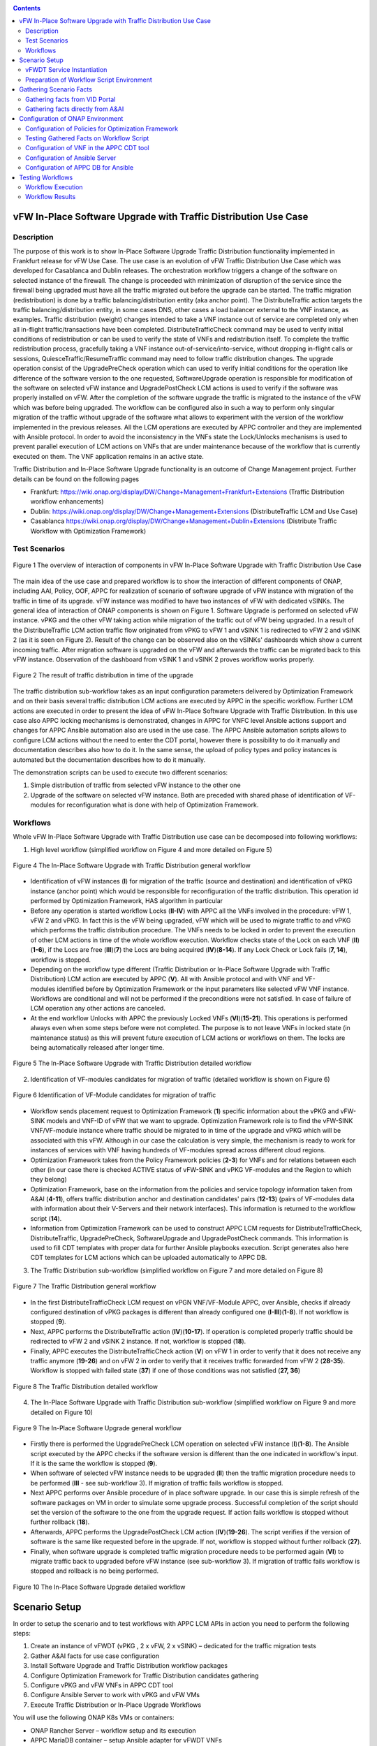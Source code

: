 .. This work is licensed under a Creative Commons Attribution 4.0
   International License. http://creativecommons.org/licenses/by/4.0

.. _docs_vfw_traffic:

.. contents::
   :depth: 3
..

vFW In-Place Software Upgrade with Traffic Distribution Use Case
----------------------------------------------------------------
Description
~~~~~~~~~~~

The purpose of this work is to show In-Place Software Upgrade Traffic Distribution functionality implemented in Frankfurt release for vFW Use Case.
The use case is an evolution of vFW Traffic Distribution Use Case which was developed for Casablanca and Dublin releases.
The orchestration workflow triggers a change of the software on selected instance of the firewall. The change is proceeded with minimization of disruption of the
service since the firewall being upgraded must have all the traffic migrated out before the upgrade can be started. The traffic migration (redistribution) is done by
a traffic balancing/distribution entity (aka anchor point). The DistributeTraffic action targets the traffic balancing/distribution entity, in some cases DNS, other cases a load balancer external to the VNF instance, as examples.
Traffic distribution (weight) changes intended to take a VNF instance out of service are completed only when all in-flight traffic/transactions have been completed.
DistributeTrafficCheck command may be used to verify initial conditions of redistribution or can be used to verify the state of VNFs and redistribution itself.
To complete the traffic redistribution process, gracefully taking a VNF instance out-of-service/into-service, without dropping in-flight calls or sessions,
QuiesceTraffic/ResumeTraffic command may need to follow traffic distribution changes. The upgrade operation consist of the UpgradePreCheck operation which can used to verify
initial conditions for the operation like difference of the software version to the one requested, SoftwareUpgrade operation is responsible for modification of the software on
selected vFW instance and UpgradePostCheck LCM actions is used to verify if the software was properly installed on vFW. After the completion of the software upgrade the traffic is migrated to the
instance of the vFW which was before being upgraded. The workflow can be configured also in such a way to perform only singular migration of the traffic without upgrade of the software
what allows to experiment with the version of the workflow implemented in the previous releases. All the LCM operations are executed by APPC controller and they are implemented with Ansible protocol. In order to avoid the inconsistency in the VNFs state the Lock/Unlocks
mechanisms is used to prevent parallel execution of LCM actions on VNFs that are under maintenance because of the workflow that is currently executed on them.
The VNF application remains in an active state.


Traffic Distribution and In-Place Software Upgrade functionality is an outcome of Change Management project. Further details can be found on the following pages

- Frankfurt: https://wiki.onap.org/display/DW/Change+Management+Frankfurt+Extensions (Traffic Distribution workflow enhancements)

- Dublin: https://wiki.onap.org/display/DW/Change+Management+Extensions (DistributeTraffic LCM and Use Case)

- Casablanca https://wiki.onap.org/display/DW/Change+Management+Dublin+Extensions (Distribute Traffic Workflow with Optimization Framework)

Test Scenarios
~~~~~~~~~~~~~~

.. figure:: files/dt-use-case.png
   :scale: 40 %
   :align: center

   Figure 1 The overview of interaction of components in vFW In-Place Software Upgrade with Traffic Distribution Use Case

The main idea of the use case and prepared workflow is to show the interaction of different components of ONAP, including AAI, Policy, OOF, APPC for realization of scenario of software upgrade
of vFW instance with migration of the traffic in time of its upgrade. vFW instance was modified to have two instances of vFW with dedicated vSINKs. The general idea of interaction of ONAP components
is shown on Figure 1. Software Upgrade is performed on selected vFW instance. vPKG and the other vFW taking action while migration of the traffic out of vFW being upgraded. In a result of the DistributeTraffic
LCM action traffic flow originated from vPKG to vFW 1 and vSINK 1 is redirected to vFW 2 and vSINK 2 (as it is seen on Figure 2). Result of the change can be observed also on the vSINKs' dashboards which show
a current incoming traffic. After migration software is upgraded on the vFW and afterwards the traffic can be migrated back to this vFW instance. Observation of the dashboard from vSINK 1 and vSINK 2 proves workflow works properly.

.. figure:: files/dt-result.png
   :scale: 60 %
   :align: center

   Figure 2 The result of traffic distribution in time of the upgrade

The traffic distribution sub-workflow takes as an input configuration parameters delivered by Optimization Framework and on their basis several traffic distribution LCM actions are executed by APPC in the specific workflow.
Further LCM actions are executed in order to present the idea of vFW In-Place Software Upgrade with Traffic Distribution. In this use case also APPC locking mechanisms is demonstrated, changes in APPC for VNFC level Ansible
actions support and changes for APPC Ansible automation also are used in the use case. The APPC Ansible automation scripts allows to configure LCM actions without the need to enter the CDT portal, however there is
possibility to do it manually and documentation describes also how to do it. In the same sense, the upload of policy types and policy instances is automated but the documentation describes how to do it manually.

The demonstration scripts can be used to execute two different scenarios:

1. Simple distribution of traffic from selected vFW instance to the other one

2. Upgrade of the software on selected vFW instance. Both are preceded with shared phase of identification of VF-modules for reconfiguration what is done with help of Optimization Framework.

Workflows
~~~~~~~~~

Whole vFW In-Place Software Upgrade with Traffic Distribution use case can be decomposed into following workflows:

1. High level workflow (simplified workflow on Figure 4 and more detailed on Figure 5)

.. figure:: files/vfwdt-workflow-general.png
   :scale: 100 %
   :align: center

   Figure 4 The In-Place Software Upgrade with Traffic Distribution general workflow

* Identification of vFW instances (**I**) for migration of the traffic (source and destination) and identification of vPKG instance (anchor point) which would be responsible for reconfiguration of the traffic distribution. This operation id performed by Optimization Framework, HAS algorithm in particular

* Before any operation is started workflow Locks (**II-IV**) with APPC all the VNFs involved in the procedure: vFW 1, vFW 2 and vPKG. In fact this is the vFW being upgraded, vFW which will be used to migrate traffic to and vPKG which performs the traffic distribution procedure. The VNFs needs to be locked in order to prevent the execution of other LCM actions in time of the whole workflow execution. Workflow checks state of the Lock on each VNF (**II**)(**1-6**), if the Locs are free (**III**)(**7**) the Locs are being acquired (**IV**)(**8-14**). If any Lock Check or Lock fails (**7, 14**), workflow is stopped.

* Depending on the workflow type different (Traffic Distribution or In-Place Software Upgrade with Traffic Distribution) LCM action are executed by APPC (**V**). All with Ansible protocol and with VNF and VF-modules identified before by Optimization Framework or the input parameters like selected vFW VNF instance. Workflows are conditional and will not be performed if the preconditions were not satisfied. In case of failure of LCM operation any other actions are canceled.

* At the end workflow Unlocks with APPC the previously Locked VNFs (**VI**)(**15-21**). This operations is performed always even when some steps before were not completed. The purpose is to not leave VNFs in locked state (in maintenance status) as this will prevent future execution of LCM actions or workflows on them. The locks are being automatically released after longer time.

.. figure:: files/vfwdt-general-workflow-sd.png
   :scale: 80 %
   :align: center

   Figure 5 The In-Place Software Upgrade with Traffic Distribution detailed workflow

2. Identification of VF-modules candidates for migration of traffic (detailed workflow is shown on Figure 6)

.. figure:: files/vfwdt-identification-workflow-sd.png
   :scale: 80 %
   :align: center

   Figure 6 Identification of VF-Module candidates for migration of traffic

- Workflow sends placement request to Optimization Framework (**1**) specific information about the vPKG and vFW-SINK models and VNF-ID of vFW that we want to upgrade.
  Optimization Framework role is to find the vFW-SINK VNF/VF-module instance where traffic should be migrated to in time of the upgrade and vPKG which will be associated with this vFW.
  Although in our case the calculation is very simple, the mechanism is ready to work for instances of services with VNF having hundreds of VF-modules spread across different cloud regions.

- Optimization Framework takes from the Policy Framework policies (**2-3**) for VNFs and for relations between each other (in our case there is checked ACTIVE status of vFW-SINK and vPKG VF-modules and the Region to which they belong)

- Optimization Framework, base on the information from the policies and service topology information taken from A&AI (**4-11**), offers traffic distribution anchor and destination candidates' pairs (**12-13**) (pairs of VF-modules data with information about their V-Servers and their network interfaces). This information is returned to the workflow script (**14**).

- Information from Optimization Framework can be used to construct APPC LCM requests for DistributeTrafficCheck, DistributeTraffic, UpgradePreCheck, SoftwareUpgrade and UpgradePostCheck commands. This information is used to fill CDT templates with proper data for further Ansible playbooks execution. Script generates also here CDT templates for LCM actions which can be uploaded automatically to APPC DB.

3. The Traffic Distribution sub-workflow (simplified workflow on Figure 7 and more detailed on Figure 8)

.. figure:: files/vfwdt-workflow-traffic.png
   :scale: 100 %
   :align: center

   Figure 7 The Traffic Distribution general workflow

- In the first DistributeTrafficCheck LCM request on vPGN VNF/VF-Module APPC, over Ansible, checks if already configured destination of vPKG packages is different than already configured one (**I-III**)(**1-8**). If not workflow is stopped (**9**).

- Next, APPC performs the DistributeTraffic action (**IV**)(**10-17**). If operation is completed properly traffic should be redirected to vFW 2 and vSINK 2 instance. If not, workflow is stopped (**18**).

- Finally, APPC executes the DistributeTrafficCheck action (**V**) on vFW 1 in order to verify that it does not receive any traffic anymore (**19-26**) and on vFW 2 in order to verify that it receives traffic forwarded from vFW 2 (**28-35**). Workflow is stopped with failed state (**37**) if one of those conditions was not satisfied (**27, 36**)

.. figure:: files/vfwdt-td-workflow-sd.png
   :scale: 80 %
   :align: center

   Figure 8 The Traffic Distribution detailed workflow

4. The In-Place Software Upgrade with Traffic Distribution sub-workflow (simplified workflow on Figure 9 and more detailed on Figure 10)

.. figure:: files/vfwdt-workflow-upgrade.png
   :scale: 100 %
   :align: center

   Figure 9 The In-Place Software Upgrade general workflow

- Firstly there is performed the UpgradePreCheck LCM operation on selected vFW instance (**I**)(**1-8**). The Ansible script executed by the APPC checks if the software version is different than the one indicated in workflow's input. If it is the same the workflow is stopped (**9**).

- When software of selected vFW instance needs to be upgraded (**II**) then the traffic migration procedure needs to be performed (**III** - see sub-workflow 3). If migration of traffic fails workflow is stopped.

- Next APPC performs over Ansible procedure of in place software upgrade. In our case this is simple refresh of the software packages on VM in order to simulate some upgrade process. Successful completion of the script should set the version of the software to the one from the upgrade request. If action fails workflow is stopped without further rollback (**18**).

- Afterwards, APPC performs the UpgradePostCheck LCM action (**IV**)(**19-26**). The script verifies if the version of software is the same like requested before in the upgrade. If not, workflow is stopped without further rollback (**27**).

- Finally, when software upgrade is completed traffic migration procedure needs to be performed again (**VI**) to migrate traffic back to upgraded before vFW instance (see sub-workflow 3). If migration of traffic fails workflow is stopped and rollback is no being performed.

.. figure:: files/vfwdt-upgrade-workflow-sd.png
   :scale: 80 %
   :align: center

   Figure 10 The In-Place Software Upgrade detailed workflow

Scenario Setup
--------------

In order to setup the scenario and to test workflows with APPC LCM APIs in action you need to perform the following steps:

1. Create an instance of vFWDT (vPKG , 2 x vFW, 2 x vSINK) – dedicated for the traffic migration tests

#. Gather A&AI facts for use case configuration

#. Install Software Upgrade and Traffic Distribution workflow packages

#. Configure Optimization Framework for Traffic Distribution candidates gathering

#. Configure vPKG and vFW VNFs in APPC CDT tool

#. Configure Ansible Server to work with vPKG and vFW VMs

#. Execute Traffic Distribution or In-Place Upgrade Workflows

You will use the following ONAP K8s VMs or containers:

-  ONAP Rancher Server – workflow setup and its execution

-  APPC MariaDB container – setup Ansible adapter for vFWDT VNFs

-  APPC Ansible Server container – setup of Ansible Server, configuration of playbook and input parameters for LCM actions

.. note:: In all occurrences <K8S-NODE-IP> constant is the IP address of any K8s Node of ONAP OOM installation which hosts ONAP pods i.e. k8s-node-1 and <K8S-RANCHER-IP> constant is the IP address of K8S Rancher Server

vFWDT Service Instantiation
~~~~~~~~~~~~~~~~~~~~~~~~~~~

In order to test workflows a dedicated vFW instance must be prepared. It differs from a standard vFW instance by having an additional VF-module with a second instance of vFW and a second instance of vSINK. Thanks to that when a service instance is deployed there are already available two instances of vFW and vSINK that can be used for migration of traffic from one vFW instance to the other one – there is no need to use the ScaleOut function to test workflows what simplifies preparations for tests.

In order to instantiate vFWDT service please follow the procedure for standard vFW with following changes. You can create such service manually or you can use robot framework. For manual instantiation:

1. Please use the following HEAT templates:

https://github.com/onap/demo/tree/master/heat/vFWDT

2. Create Virtual Service in SDC with composition like it is shown on Figure 3

.. figure:: files/vfwdt-service.png
   :scale: 60 %
   :align: center

   Figure 3 Composition of vFWDT Service

3. Use the following payload files in the SDNC-Preload phase during the VF-Module instantiation

- :download:`vPKG preload example <files/vpkg-preload.json>`

- :download:`vFW/SNK 1 preload example <files/vfw-1-preload.json>`

- :download:`vFW/SNK 2 preload example <files/vfw-2-preload.json>`

.. note:: Use public-key that is a pair for private key files used to log into ONAP OOM Rancher server. It will simplify further configuration

.. note:: vFWDT has a specific configuration of the networks – different than the one in original vFW use case (see Figure 4). Two networks must be created before the heat stack creation: *onap-private* network (10.0.0.0/16 typically) and *onap-external-private* (e.g. "10.100.0.0/16"). The latter one should be connected over a router to the external network that gives an access to VMs. Thanks to that VMs can have a floating IP from the external network assigned automatically in a time of stacks' creation. Moreover, the vPKG heat stack must be created before the vFW/vSINK stacks (it means that the VF-module for vPKG must be created as a first one). The vPKG stack creates two networks for the vFWDT use case: *protected* and *unprotected*; so these networks must be present before the stacks for vFW/vSINK are created.

.. figure:: files/vfwdt-networks.png
   :scale: 15 %
   :align: center

   Figure 4 Configuration of networks for vFWDT service

4. Go to *robot* folder in Rancher server (being *root* user)

Go to the Rancher node and locate *demo-k8s.sh* script in *oom/kubernetes/robot* directory. This script will be used to run heatbridge procedure which will update A&AI information taken from OpenStack

5. Run robot *heatbridge* in order to upload service topology information into A&AI

::

    ./demo-k8s.sh onap heatbridge <stack_name> <service_instance_id> <service> <oam-ip-address>

where:

- <stack_name> - HEAT stack name from: OpenStack -> Orchestration -> Stacks
- <service_instance_id> - is service_instance_id which you can get from VID or AAI REST API
- <service> - in our case it should be vFWDT but may different (vFW, vFWCL) if you have assigned different service type in SDC
- <oam-ip-address> - it is the name of HEAT input which stores ONAP management network name

Much easier way to create vFWDT service instance is to trigger it from the robot framework. Robot automates creation of service instance and it runs also heatbridge. To create vFWDT this way:

1. Go to *robot* folder in Rancher server (being *root* user)

Go to the Rancher node and locate *demo-k8s.sh* script in *oom/kubernetes/robot* directory. This script will be used to run instantiate vFWDT service

2. Run robot scripts for vFWDT instantiation

::

    ./demo-k8s.sh onap init
    ./ete-k8s.sh onap instantiateVFWDT


.. note:: You can verify the status of robot's service instantiation process by going to http://<K8S-NODE-IP>:30209/logs/ (login/password: test/test)

After successful instantiation of vFWDT service go to the OpenStack dashboard and project which is configured for VNFs deployment and locate vFWDT VMs. Choose one and try to ssh into one them to prove that further ansible configuration action will be possible

::

    ssh -i <rancher_private_key> ubuntu@<VM-IP>


.. note:: The same private key file is used to ssh into Rancher server and VMs created by ONAP

Preparation of Workflow Script Environment
~~~~~~~~~~~~~~~~~~~~~~~~~~~~~~~~~~~~~~~~~~

1. Enter over ssh Rancher server using root user

::

    ssh -i <rancher_private_key> root@<K8S-RANCHER-IP>

2. Clone onap/demo repository

::

    git clone --single-branch --branch dublin "https://gerrit.onap.org/r/demo"

3. Enter vFWDT tutorial directory

::

    cd demo/tutorials/vFWDT
    ls

what should show following folders

::

    root@sb01-rancher:~/demo/tutorials/vFWDT# ls
    playbooks  preloads  workflow


.. note:: Remember vFWDT tutorial directory `~/demo/tutorials/vFWDT` for the further use

4. Install python dependencies

::

    sudo apt-get install python3-pip
    pip3 install -r workflow/requirements.txt --user

Gathering Scenario Facts
------------------------
In order to configure CDT tool for execution of Ansible playbooks and for execution of workflows we need following A&AI facts for vFWDT service

- **vnf-id** of generic-vnf vFW instance that we want to migrate traffic out from
- **vnf-type** of vPKG VNF - required to configure CDT for Distribute Traffic LCMs
- **vnf-type** of vFW-SINK VNFs - required to configure CDT for Distribute Traffic and Software Upgrade LCMs

Gathering facts from VID Portal
~~~~~~~~~~~~~~~~~~~~~~~~~~~~~~~

1. Enter the VID portal

::

    https://<K8S-NODE-IP>:30200/vid/welcome.htm

2. In the left hand menu enter **Search for Existing Service Instances**

3. Select proper subscriber from the list and press **Submit** button. When service instance of vFWDT Service Type appears Click on **View/Edit** link

.. note:: The name of the subscriber you can read from the robot logs if your have created vFWDT instance with robot. Otherwise this should be *Demonstration* subscriber

4. For each VNF in vFWDT service instance note its *vnf-id* and *vnf-type*

.. figure:: files/vfwdt-vid-vpkg.png
   :scale: 60 %
   :align: center

   Figure 5 vnf-type and vnf-id for vPKG VNF

.. figure:: files/vfwdt-vid-vnf-1.png
   :scale: 60 %
   :align: center

   Figure 6 vnf-type and vnf-id for vFW-SINK 1 VNF

.. figure:: files/vfwdt-vid-vnf-2.png
   :scale: 60 %
   :align: center

   Figure 7 vnf-type and vnf-id for vFW-SINK 2 VNF

Gathering facts directly from A&AI
~~~~~~~~~~~~~~~~~~~~~~~~~~~~~~~~~~

1. Enter OpenStack dashboard on which vFWDT instance was created and got to **Project->Compute->Instances** and read VM names of vPKG VM and 2 vFW VMs created in vFWDT service instance

2. Open Postman or any other REST client

3. In Postman in General Settings disable *SSL Certificate verification*

4. You can use also following Postman Collection for AAI :download:`AAI Postman Collection <files/vfwdt-aai-postman.json>`

5. Alternatively create Collection and set its *Authorization* to *Basic Auth* type with login/password: AAI/AAI

6. Create new GET query for *tenants* type with following link and read *tenant-id* value

::

    https://<K8S-NODE-IP>:30233/aai/v14/cloud-infrastructure/cloud-regions/cloud-region/CloudOwner/RegionOne/tenants/

.. note:: *CloudOwner* and *Region* names are fixed for default setup of ONAP

7. Create new GET query for *vserver* type with following link replacing <tenant-id> with value read before and <vm-name> with vPKG VM name read from OpenStack dashboard

::

    https://<K8S-NODE-IP>:30233/aai/v14/cloud-infrastructure/cloud-regions/cloud-region/CloudOwner/RegionOne/tenants/tenant/<tenant-id>/vservers/?vserver-name=<vm-name>

Read from the response (relationship with *generic-vnf* type) vnf-id of vPKG VNF

.. note:: If you do not receive any vserver candidate it means that heatbridge procedure was not performed or was not completed successfully. It is mandatory to continue this tutorial

8. Create new GET query for *generic-vnf* type with following link replacing <vnf-id> with value read from previous GET response

::

    https://<K8S-NODE-IP>:30233/aai/v14/network/generic-vnfs/generic-vnf/<vnf-id>

9. Repeat this procedure also for 2 vFW VMs and note their *vnf-type* and *vnf-id*

Configuration of ONAP Environment
---------------------------------
This sections show the steps necessary to configure Policies, CDT and Ansible server what is required for execution of APPC LCM actions in the workflow script

Configuration of Policies for Optimization Framework
~~~~~~~~~~~~~~~~~~~~~~~~~~~~~~~~~~~~~~~~~~~~~~~~~~~~
We need to enter the Policy editor in order to upload policy types and then the policy rules for the demo. The policies are required for the Optimization Framework and they guide OOF how to determine
vFW and vPGN instances used in the Traffic Distribution workflow.

1. Enter the Policy portal

Specify *demo*:*demo* as a login and password

::

    https://<K8S-NODE-IP>:30219/onap/login.htm

From the left side menu enter *Dictionary* section and from the combo boxes select *MicroService Policy* and *MicroService Models* respectively. Below you can see the result.

.. figure:: files/vfwdt-policy-type-list.png
   :scale: 70 %
   :align: center

   Figure 8 List of MicroService policy types in the Policy portal

2. Upload the policy types

Before policy rules for Traffic Distribution can be uploaded we need to create policy types to store these rules. For that we need to create following three types:

- VNF Policy - it used to filter vf-module instances i.e. base on their attributes from the AAI like *provStatus*, *cloudRegionId* etc.
- Query Policy - it is used to declare extra input parameters for OOF placement request  - in our case we need to specify cloud region name
- Affinity Policy - it is used to specify the placement rule used for selection vf-module candidate pairs of vFW vf-module instance (traffic destination) and vPGN vf-module instance (anchor point). In this case the match is done by belonging to the same cloud region

Enter vFWDT tutorial directory on Rancher server (already created in `Preparation of Workflow Script Environment`_) and create policy types from the following files

::

    root@sb01-rancher:~/demo/tutorials/vFWDT# ls policies/types/
    affinityPolicy-v20181031.yml  queryPolicy-v20181031.yml  vnfPolicy-v20181031.yml

For each file press *Create* button, choose the policy type file, select the *Micro Service Option* (always one available) and enter the *Version* which must be the same like the one specified for policy instances. In this case pass value *OpenSource.version.1*

.. figure:: files/vfwdt-add-micro-service-policy.png
   :scale: 70 %
   :align: center

   Figure 9 Creation of new MicroService policy type for OOF

In a result you should see in the dictionary all three new types of policies declared

.. figure:: files/vfwdt-completed-policy-type-list.png
   :scale: 70 %
   :align: center

   Figure 10 Completed list of MicroService policy types in the Policy portal

3. Push the policies into the PDP

In order to push policies into the PDP it is required to execute already prepared *uploadPolicies.sh* script that builds policy creation/update requests and automatically sends them to the Policy PDP pod

::

    root@sb01-rancher:~/demo/tutorials/vFWDT# ls policies/rules/
    QueryPolicy_vFW_TD.json  affinity_vFW_TD.json  uploadPolicies.sh  vnfPolicy_vFW_TD.json  vnfPolicy_vPGN_TD.json

When necessary, you can modify policy json files. Script will read these files and will build new PDP requests based on them. To create new policies execute script in the following way

::

    ./policies/rules/uploadPolicies.sh

To update existing policies execute script with an extra argument

::

    ./policies/rules/uploadPolicies.sh U

The result can be verified in the Policy portal, in the *Editor* section, after entering *OSDF_DUBLIN* directory

.. figure:: files/vfwdt-policy-editor-osdf-dublin.png
   :scale: 70 %
   :align: center

   Figure 11 List of policies for OOF and vFW traffic distribution

Testing Gathered Facts on Workflow Script
~~~~~~~~~~~~~~~~~~~~~~~~~~~~~~~~~~~~~~~~~

Having collected *vnf-id* and *vnf-type* parameters we can execute Traffic Distribution Workflow Python script. It works in two modes. First one executes ony initial phase where AAI and OOF
is used to collect necessary information for configuration of APPC and for further execution phase. The second mode performs also second phase which executes APPC LCM actions.

At this stage we will execute script in the initial mode to generate some configuration helpful in CDT and Ansible configuration.

1. Enter vFWDT tutorial directory on Rancher server (already created in `Preparation of Workflow Script Environment`_). In the *workflow* folder you can find workflow script used to gather necessary configuration and responsible for execution of the LCM actions. It has following syntax

::

    python3 workflow.py <VNF-ID> <RANCHER-NODE-IP> <K8S-NODE-IP> <IF-CACHE> <IF-VFWCL> <INITIAL-ONLY> <CHECK-STATUS> <VERSION>

- <VNF-ID> - vnf-id of vFW VNF instance that traffic should be migrated out from
- <RANCHER-NODE-IP> - External IP of ONAP Rancher Node i.e. 10.12.5.160 (If Rancher Node is missing this is NFS node)
- <K8S-NODE-IP> - External IP of ONAP K8s Worker Node i.e. 10.12.5.212
- <IF-CACHE> - If script should use and build OOF response cache (cache it speed-ups further executions of script)
- <IF-VFWCL> - If instead of vFWDT service instance vFW or vFWCL one is used (should be False always)
- <INITIAL-ONLY> - If only configuration information will be collected (True for initial phase and False for full execution of workflow)
- <CHECK-STATUS> - If APPC LCM action status should be verified and FAILURE should stop workflow (when False FAILED status of LCM action does not stop execution of further LCM actions)
- <VERSION> - New version of vFW - for tests '1.0' or '2.0'. Ignore when you want to test traffic distribution workflow

2. Execute there workflow script with following parameters

::

    python3 workflow.py <VNF-ID> <RANCHER-NODE-IP> <K8S-NODE-IP> True False True True 2.0

3. The script at this stage should give similar output

::

    Executing workflow for VNF ID '909d396b-4d99-4c6a-a59b-abe948873303' on Rancher with IP 10.0.0.10 and ONAP with IP 10.12.5.217

    OOF Cache True, is CL vFW False, only info False, check LCM result True

    New vFW software version 2.0

    Starting OSDF Response Server...

    vFWDT Service Information:
    {
        "vf-module-id": "0dce0e61-9309-449a-8e3e-f001635aaab1",
        "service-info": {
            "global-customer-id": "DemoCust_ccc04407-1740-4359-b3c4-51bbcb62d9f6",
            "service-type": "vFWDT",
            "service-instance-id": "ab37d391-95c6-4844-b7c3-23d111bfa2ce"
        },
        "vfw-model-info": {
            "model-version-id": "f7fc17ba-48b9-456b-acc1-f89f31eda8cc",
            "vnf-type": "vFWDT 2019-05-20 21:10:/vFWDT_vFWSNK b463aa83-b1fc 0",
            "model-invariant-id": "0dfe8d6d-21c1-42f6-867a-1867cebb7751",
            "vnf-name": "Ete_vFWDTvFWSNK_ccc04407_1"
        },
        "vpgn-model-info": {
            "model-version-id": "0f8a2467-af44-4d7c-ac55-a346dcad9e0e",
            "vnf-type": "vFWDT 2019-05-20 21:10:/vFWDT_vPKG a646a255-9bee 0",
            "model-invariant-id": "75e5ec48-f43e-40d2-9877-867cf182e3d0",
            "vnf-name": "Ete_vFWDTvPKG_ccc04407_0"
        }
    }

    Ansible Inventory:
    [vpgn]
    vofwl01pgn4407 ansible_ssh_host=10.0.210.103 ansible_ssh_user=ubuntu
    [vfw-sink]
    vofwl01vfw4407 ansible_ssh_host=10.0.110.1 ansible_ssh_user=ubuntu
    vofwl02vfw4407 ansible_ssh_host=10.0.110.4 ansible_ssh_user=ubuntu

The result should have almost the same information for *vnf-id's* of both vFW VNFs. *vnf-type* for vPKG and vFW VNFs should be the same like those collected in previous steps.
Ansible Inventory section contains information about the content Ansible Inventor file that will be configured later on `Configuration of Ansible Server`_. The first phase of the workflow script will generate also the CDT artifacts which can be used for automatic configuration of the CDT tool - they can be ignored for manual CDT configuration.

Configuration of VNF in the APPC CDT tool
~~~~~~~~~~~~~~~~~~~~~~~~~~~~~~~~~~~~~~~~~

.. note:: Automated procedure can be found and the end of the section

Following steps aim to configure DistributeTraffic LCM action for our vPKG and vFW-SINK VNFs in APPC CDT tool. 

1. Enter the Controller Design Tool portal

::

    https://<K8S-NODE-IP>:30289/index.html

2. Click on *MY VNFS* button and login to CDT portal giving i.e. *demo* user name

3. Click on the *CREATE NEW VNF TYPE* button

.. figure:: files/vfwdt-create-vnf-type.png
   :scale: 70 %
   :align: center

   Figure 12 Creation of new VNF type in CDT

4. Enter previously retrieved VNF Type for vPKG VNF and press the *NEXT* button

.. figure:: files/vfwdt-enter-vnf-type.png
   :scale: 70 %
   :align: center

   Figure 13 Creation of new VNF type in CDT

5. For already created VNF Type (if the view does not open itself) click the *View/Edit* button. In the LCM action edit view in the first tab please choose:

-  *DistributeTraffic* as Action name

-  *ANSIBLE* as Device Protocol

-  *Y* value in Template dropdown menu

-  *admin* as User Name

-  *8000* as Port Number


.. figure:: files/vfwdt-new-lcm-ref-data.png
   :scale: 70 %
   :align: center

   Figure 14 DistributeTraffic LCM action editing

6. Go to the *Template* tab and in the editor paste the request template of LCM actions for vPKG VNF type

For DistributeTraffic and DistributeTrafficCheck LCMs

::

    {
        "InventoryNames": "VM",
        "PlaybookName": "${()=(book_name)}",
        "AutoNodeList": true,
        "EnvParameters": {
            "ConfigFileName": "../traffic_distribution_config.json",
            "vnf_instance": "vfwdt",
        },
        "FileParameters": {
            "traffic_distribution_config.json": "${()=(file_parameter_content)}"
        },
        "Timeout": 3600
    }

For DistributeTraffic and DistributeTrafficCheck LCMs

::

    {
        "InventoryNames": "VM",
        "PlaybookName": "${()=(book_name)}",
        "AutoNodeList": true,
        "EnvParameters": {
            "ConfigFileName": "../config.json",
            "vnf_instance": "vfwdt",
            "new_software_version": "${()=(new-software-version)}",
            "existing_software_version": "${()=(existing-software-version)}"
        },
        "FileParameters": {
            "config.json": "${()=(file_parameter_content)}"
        },
        "Timeout": 3600
    }

The meaning of selected template parameters is following:

- **EnvParameters** group contains all the parameters that will be passed directly to the Ansible playbook during the request's execution. *vnf_instance* is an obligatory parameter for VNF Ansible LCMs. In our case for simplification it has predefined value
- **InventoryNames** parameter is obligatory if you want to have NodeList with limited VMs or VNFCs that playbook should be executed on. It can have value *VM* or *VNFC*. In our case *VM* value means that NodeList will have information about VMs on which playbook should be executed. In this use case this is always only one VM
- **AutoNodeList** parameter set to True indicates that template does not need the NodeList section specific and it will be generated automatically base on information from AAI - this requires proper data in the vserver and vnfc objects associated with VNFs
- **PlaybookName* must be the same as the name of playbook that was uploaded before to the Ansible server.
- **FileParameters** sections contains information about the configuration files with their content necessary to execute the playbook


.. figure:: files/vfwdt-create-template.png
   :scale: 70 %
   :align: center

   Figure 15 LCM DistributeTraffic request template

7. Afterwards press the *SYNCHRONIZE WITH TEMPLATE PARAMETERS* button. You will be moved to the *Parameter Definition* tab. The new parameters will be listed there.

.. figure:: files/vfwdt-template-parameters.png
   :scale: 70 %
   :align: center

   Figure 16 Summary of parameters specified for DistributeTraffic LCM action.

.. note:: For each parameter you can define its: mandatory presence; default value; source (Manual/A&AI). For our case modification of this settings is not necessary

8. Finally, go back to the *Reference Data* tab and click *SAVE ALL TO APPC*.

.. note:: Remember to configure DistributeTraffic and DistributeTrafficCheck actions for vPKG VNF type and UpgradeSoftware, UpgradePreCheck, UpgradePostCheck and DistributeTrafficCheck actions for vFW-SINK

9. Configuration of CDT tool is also automated and all steps above can be repeated with script *configure_ansible.sh*

Enter vFWDT tutorial directory `Preparation of Workflow Script Environment`_ on Rancher server, make sure that *onap.pem* file is in *playbooks* directory and run

::

    ./playbooks/configure_ansible.sh

Configuration of Ansible Server
~~~~~~~~~~~~~~~~~~~~~~~~~~~~~~~

.. note:: Automated procedure can be found and the end of the section

After an instantiation of the vFWDT service the Ansible server must be configured in order to allow it a reconfiguration of vPKG VM.

1. Copy from Rancher server private key file used for vFWDT VMs' creation and used for access to Rancher server into the :file:`/opt/ansible-server/Playbooks/onap.pem` file

::

    sudo kubectl cp <path/to/file>/onap.pem onap/`kubectl get pods -o go-template --template '{{range .items}}{{.metadata.name}}{{"\n"}}{{end}}' | grep appc-ansible`:/opt/ansible-server/Playbooks/

.. note:: The private key file must be the same like configured at this stage `vFWDT Service Instantiation`_

2. Enter the Rancher server and then enter the APPC Ansible server container

::

    kubectl exec -it -n onap `kubectl get pods -o go-template --template '{{range .items}}{{.metadata.name}}{{"\n"}}{{end}}' | grep appc-ansible` -- sh

3. Give the private key file a proper access rights

::

    cd /opt/ansible-server/Playbooks/
    chmod 400 onap.pem
    chown ansible:ansible onap.pem

4. Edit the :file:`/opt/ansible-server/Playbooks/Ansible\ \_\ inventory` file including all the hosts of vFWDT service instance used in this use case.
   The content of the file is generated by workflow script `Testing Gathered Facts on Workflow Script`_

::

    [vpgn]
    vofwl01pgn4407 ansible_ssh_host=10.0.210.103 ansible_ssh_user=ubuntu
    [vfw-sink]
    vofwl01vfw4407 ansible_ssh_host=10.0.110.1 ansible_ssh_user=ubuntu
    vofwl02vfw4407 ansible_ssh_host=10.0.110.4 ansible_ssh_user=ubuntu

.. note:: Names of hosts and their IP addresses will be different. The names of the host groups are the same like 'vnfc-type' attributes configured in the CDT templates

5. Configure the default private key file used by Ansible server to access hosts over ssh

::

    vi /etc/ansible/ansible.cfg

::

    [defaults]
    host_key_checking = False
    private_key_file = /opt/ansible-server/Playbooks/onap.pem


.. note:: This is the default private key file. In the `/opt/ansible-server/Playbooks/Ansible\ \_\ inventory` different key could be configured but APPC in time of execution of playbook on Ansible server creates its own dedicated inventory file which does not have private key file specified. In consequence, this key file configured is mandatory for proper execution of playbooks by APPC


6. Test that the Ansible server can access over ssh vFWDT hosts configured in the ansible inventory

::

    ansible –i Ansible_inventory vpgn,vfw-sink –m ping


7. Download the LCM playbooks into the :file:`/opt/ansible-server/Playbooks` directory

Exit Ansible server pod and enter vFWDT tutorial directory `Preparation of Workflow Script Environment`_ on Rancher server. Afterwards, copy playbooks into Ansible server pod

::

    sudo kubectl cp playbooks/vfw-sink onap/`kubectl get pods -o go-template --template '{{range .items}}{{.metadata.name}}{{"\n"}}{{end}}' | grep appc-ansible`:/opt/ansible-server/Playbooks/
    sudo kubectl cp playbooks/vpgn onap/`kubectl get pods -o go-template --template '{{range .items}}{{.metadata.name}}{{"\n"}}{{end}}' | grep appc-ansible`:/opt/ansible-server/Playbooks/

8. Configuration of ansible server is also automated and all steps above can be repeated with script *configure_ansible.sh* introduced in the previous section

9. After the configuration of Ansible server with script the structure of `/opt/ansible-server/Playbooks` directory should be following

::

    /opt/ansible-server/Playbooks $ ls -R
    .:
    ansible.cfg  Ansible_inventory  configure_ansible.sh  onap.pem  server.py  upgrade.sh  vfw-sink  vpgn

    ./vfw-sink:
    latest

    ./vfw-sink/latest:
    ansible

    ./vfw-sink/latest/ansible:
    distributetrafficcheck  upgradepostcheck  upgradeprecheck  upgradesoftware

    ./vfw-sink/latest/ansible/distributetrafficcheck:
    site.yml

    ./vfw-sink/latest/ansible/upgradepostcheck:
    site.yml

    ./vfw-sink/latest/ansible/upgradeprecheck:
    site.yml

    ./vfw-sink/latest/ansible/upgradesoftware:
    site.yml

    ./vpgn:
    latest

    ./vpgn/latest:
    ansible

    ./vpgn/latest/ansible:
    distributetraffic  distributetrafficcheck

    ./vpgn/latest/ansible/distributetraffic:
    site.yml

    ./vpgn/latest/ansible/distributetrafficcheck:
    site.yml


Configuration of APPC DB for Ansible
~~~~~~~~~~~~~~~~~~~~~~~~~~~~~~~~~~~~

.. note:: Automated procedure can be found and the end of the section

For each VNF that uses the Ansible protocol you need to configure *PASSWORD* and *URL* field in the *DEVICE_AUTHENTICATION* table. This step must be performed after configuration in CDT which populates data in *DEVICE_AUTHENTICATION* table.

1. Enter the APPC DB container

::

    kubectl exec -it -n onap `kubectl get pods -o go-template --template '{{range .items}}{{.metadata.name}}{{"\n"}}{{end}}' | grep appc-db-0` -- sh

2. Enter the APPC DB CLI (password is *gamma*)

::

    mysql -u sdnctl -p

3. Execute the following SQL commands

::

    MariaDB [(none)]> use sdnctl;
    MariaDB [sdnctl]> UPDATE DEVICE_AUTHENTICATION SET URL = 'http://appc-ansible-server:8000/Dispatch' WHERE WHERE PROTOCOL LIKE 'ANSIBLE' AND URL IS NULL;
    MariaDB [sdnctl]> UPDATE DEVICE_AUTHENTICATION SET PASSWORD = 'admin' WHERE PROTOCOL LIKE 'ANSIBLE' AND PASSWORD IS NULL;
    MariaDB [sdnctl]> select * from DEVICE_AUTHENTICATION WHERE PROTOCOL LIKE 'ANSIBLE';

Result should be similar to the following one:

::

    +--------------------------+------------------------------------------------------+----------+------------------------+-----------+----------+-------------+------------------------------------------+
    | DEVICE_AUTHENTICATION_ID | VNF_TYPE                                             | PROTOCOL | ACTION                 | USER_NAME | PASSWORD | PORT_NUMBER | URL                                      |
    +--------------------------+------------------------------------------------------+----------+------------------------+-----------+----------+-------------+------------------------------------------+
    |                      137 | vFWDT 2019-05-20 21:10:/vFWDT_vPKG a646a255-9bee 0   | ANSIBLE  | DistributeTraffic      | admin     | admin    |        8000 | http://appc-ansible-server:8000/Dispatch |
    |                      143 | vFWDT 2019-05-20 21:10:/vFWDT_vFWSNK b463aa83-b1fc 0 | ANSIBLE  | DistributeTraffic      | admin     | admin    |        8000 | http://appc-ansible-server:8000/Dispatch |
    |                      149 | vFWDT 2019-05-20 21:10:/vFWDT_vFWSNK b463aa83-b1fc 0 | ANSIBLE  | DistributeTrafficCheck | admin     | admin    |        8000 | http://appc-ansible-server:8000/Dispatch |
    |                      152 | vFWDT 2019-05-20 21:10:/vFWDT_vPKG a646a255-9bee 0   | ANSIBLE  | DistributeTrafficCheck | admin     | admin    |        8000 | http://appc-ansible-server:8000/Dispatch |
    +--------------------------+------------------------------------------------------+----------+------------------------+-----------+----------+-------------+------------------------------------------+
    4 rows in set (0.00 sec)

4. Configuration of APPC DB is also automated and all steps above can be repeated with script *configure_ansible.sh* introduced in the previous sections


Testing Workflows
-----------------

Since all the configuration of components of ONAP is already prepared it is possible to enter second phase of workflows execution -
the execution of APPC LCM actions with configuration resolved before by OptimizationFramework.


Workflow Execution
~~~~~~~~~~~~~~~~~~

In order to run workflows execute following commands from the vFWDT tutorial directory `Preparation of Workflow Script Environment`_ on Rancher server. 

For Traffic Distribution workflow run

::

    cd workflow
    python3 workflow.py 909d396b-4d99-4c6a-a59b-abe948873303 10.12.5.217 10.12.5.63 True False False True


The order of executed LCM actions for Traffic Distribution workflow is following:

1. CheckLock on vPKG, vFW-1 and vFW-2 VMs
2. Lock on vPKG, vFW-1 and vFW-2 VMs
3. DistributeTrafficCheck on vPKG VM - ansible playbook checks if traffic destinations specified by OOF is not configured in the vPKG and traffic does not go from vPKG already.
   If vPKG send already traffic to destination the playbook will fail and workflow will break.
4. DistributeTraffic on vPKG VM - ansible playbook reconfigures vPKG in order to send traffic to destination specified before by OOF.
5. DistributeTrafficCheck on vFW-1 VM - ansible playbook checks if traffic is not present on vFW from which traffic should be migrated out. If traffic is still present after 30 seconds playbook fails
6. DistributeTrafficCheck on vFW-2 VM - ansible playbook checks if traffic is present on vFW from which traffic should be migrated out. If traffic is still not present after 30 seconds playbook fails
7. Lock on vPKG, vFW-1 and vFW-2 VMs


For In-Place Software Upgrade with Traffic Distribution workflow run

::

    cd workflow
    python3 workflow.py 909d396b-4d99-4c6a-a59b-abe948873303 10.12.5.217 10.12.5.63 True False False True 2.0


The order of executed LCM actions for In-Place Software Upgrade with Traffic Distribution workflow is following:

1. CheckLock on vPKG, vFW-1 and vFW-2 VMs
2. Lock on vPKG, vFW-1 and vFW-2 VMs
3. UpgradePreCheck on vFW-1 VM - checks if the software version on vFW is different than the one requested in the workflow input
4. DistributeTrafficCheck on vPKG VM - ansible playbook checks if traffic destinations specified by OOF is not configured in the vPKG and traffic does not go from vPKG already.
   If vPKG send already traffic to destination the playbook will fail and workflow will break.
5. DistributeTraffic on vPKG VM - ansible playbook reconfigures vPKG in order to send traffic to destination specified before by OOF.
6. DistributeTrafficCheck on vFW-1 VM - ansible playbook checks if traffic is not present on vFW from which traffic should be migrated out. If traffic is still present after 30 seconds playbook fails
7. DistributeTrafficCheck on vFW-2 VM - ansible playbook checks if traffic is present on vFW from which traffic should be migrated out. If traffic is still not present after 30 seconds playbook fails
8. UpgradeSoftware on vFW-1 VM - ansible playbook modifies the software on the vFW instance and sets the version of the software to the specified one in the request 
9. UpgradePostCheck on vFW-1 VM - ansible playbook checks if the software of vFW is the same like the one specified in the workflows input. 
10. DistributeTraffic on vPKG VM - ansible playbook reconfigures vPKG in order to send traffic to destination specified before by OOF (reverse configuration).
11. DistributeTrafficCheck on vFW-2 VM - ansible playbook checks if traffic is not present on vFW from which traffic should be migrated out. If traffic is still present after 30 seconds playbook fails
12. DistributeTrafficCheck on vFW-1 VM - ansible playbook checks if traffic is present on vFW from which traffic should be migrated out. If traffic is still not present after 30 seconds playbook fails
13. Unlock on vPKG, vFW-1 and vFW-2 VMs


For both workflows when everything is fine with both workflows change of the traffic should be observed on following dashboards (please turn on automatic reload of graphs). The observed traffic pattern for upgrade scenario should be similar to the one presented in Figure 2

    ::

        http://<vSINK-1-IP>:667/
        http://<vSINK-2-IP>:667/

Workflow Results
~~~~~~~~~~~~~~~~

Expected result of workflow execution, when everything is fine, is following:

::

    Distribute Traffic Workflow Execution:
    APPC REQ 0 - DistributeTrafficCheck
    Request Accepted. Receiving result status...
    Checking LCM DistributeTrafficCheck Status
    IN_PROGRESS
    IN_PROGRESS
    IN_PROGRESS
    IN_PROGRESS
    SUCCESSFUL
    APPC REQ 1 - DistributeTraffic
    Request Accepted. Receiving result status...
    Checking LCM DistributeTraffic Status
    IN_PROGRESS
    IN_PROGRESS
    IN_PROGRESS
    IN_PROGRESS
    IN_PROGRESS
    IN_PROGRESS
    IN_PROGRESS
    IN_PROGRESS
    IN_PROGRESS
    IN_PROGRESS
    IN_PROGRESS
    IN_PROGRESS
    IN_PROGRESS
    IN_PROGRESS
    IN_PROGRESS
    IN_PROGRESS
    IN_PROGRESS
    IN_PROGRESS
    IN_PROGRESS
    SUCCESSFUL
    APPC REQ 2 - DistributeTrafficCheck
    Request Accepted. Receiving result status...
    Checking LCM DistributeTrafficCheck Status
    IN_PROGRESS
    IN_PROGRESS
    IN_PROGRESS
    IN_PROGRESS
    IN_PROGRESS
    IN_PROGRESS
    IN_PROGRESS
    IN_PROGRESS
    IN_PROGRESS
    SUCCESSFUL
    APPC REQ 3 - DistributeTrafficCheck
    Request Accepted. Receiving result status...
    Checking LCM DistributeTrafficCheck Status
    IN_PROGRESS
    IN_PROGRESS
    IN_PROGRESS
    IN_PROGRESS
    IN_PROGRESS
    IN_PROGRESS
    IN_PROGRESS
    SUCCESSFUL

In case of failure the result can be following:

::

    Distribute Traffic Workflow Execution:
    APPC REQ 0 - DistributeTrafficCheck
    Request Accepted. Receiving result status...
    Checking LCM DistributeTrafficCheck Status
    IN_PROGRESS
    IN_PROGRESS
    IN_PROGRESS
    IN_PROGRESS
    IN_PROGRESS
    IN_PROGRESS
    IN_PROGRESS
    IN_PROGRESS
    IN_PROGRESS
    IN_PROGRESS
    IN_PROGRESS
    IN_PROGRESS
    IN_PROGRESS
    IN_PROGRESS
    IN_PROGRESS
    FAILED
    Traceback (most recent call last):
    File "workflow.py", line 563, in <module>
        sys.argv[5].lower() == 'true', sys.argv[6].lower() == 'true')
    File "workflow.py", line 557, in execute_workflow
        confirm_appc_lcm_action(onap_ip, req, check_result)
    File "workflow.py", line 529, in confirm_appc_lcm_action
        raise Exception("LCM {} {} - {}".format(req['input']['action'], status['status'], status['status-reason']))
    Exception: LCM DistributeTrafficCheck FAILED - FAILED

.. note:: When CDT and Ansible is configured properly Traffic Distribution Workflow can fail when you pass as a vnf-id argument the ID of vFW VNF which does not handle traffic at the moment. To solve that pass the VNF ID of the other vFW VNF instance. Because of the same reason you cannot execute twice in a row workflow for the same VNF ID if first execution succedds.
